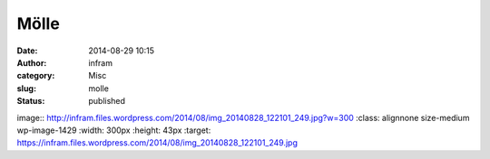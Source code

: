 Mölle
#####
:date: 2014-08-29 10:15
:author: infram
:category: Misc
:slug: molle
:status: published

image:: http://infram.files.wordpress.com/2014/08/img_20140828_122101_249.jpg?w=300
:class: alignnone size-medium wp-image-1429
:width: 300px
:height: 43px
:target: https://infram.files.wordpress.com/2014/08/img_20140828_122101_249.jpg
